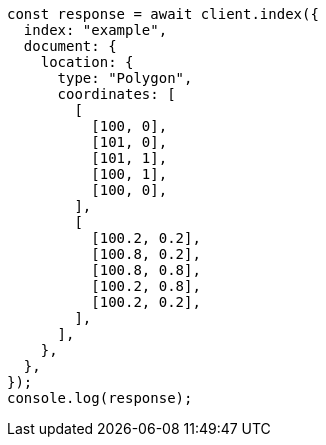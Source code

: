 // This file is autogenerated, DO NOT EDIT
// Use `node scripts/generate-docs-examples.js` to generate the docs examples

[source, js]
----
const response = await client.index({
  index: "example",
  document: {
    location: {
      type: "Polygon",
      coordinates: [
        [
          [100, 0],
          [101, 0],
          [101, 1],
          [100, 1],
          [100, 0],
        ],
        [
          [100.2, 0.2],
          [100.8, 0.2],
          [100.8, 0.8],
          [100.2, 0.8],
          [100.2, 0.2],
        ],
      ],
    },
  },
});
console.log(response);
----
